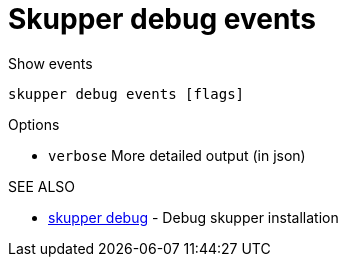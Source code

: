 = Skupper debug events

Show events

`skupper debug events [flags]`

.Options

* `verbose`  More detailed output (in json)

.SEE ALSO

* xref:skupper_debug.adoc[skupper debug]	 - Debug skupper installation
